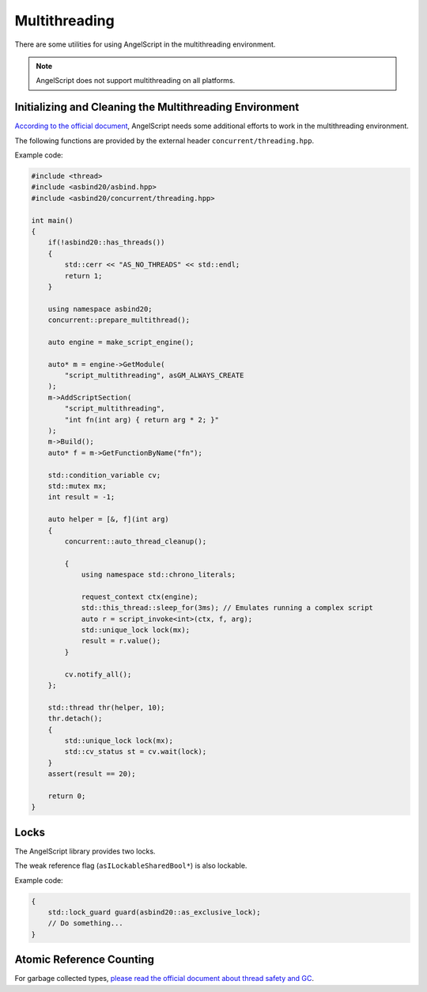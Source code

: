 Multithreading
==============

There are some utilities for using AngelScript in the multithreading environment.

.. note::
   AngelScript does not support multithreading on all platforms.

   .. doxygenfunction:: asbind20::has_threads

Initializing and Cleaning the Multithreading Environment
--------------------------------------------------------

`According to the official document <https://www.angelcode.com/angelscript/sdk/docs/manual/doc_adv_multithread.html#doc_adv_multithread_1>`_,
AngelScript needs some additional efforts to work in the multithreading environment.

The following functions are provided by the external header ``concurrent/threading.hpp``.

.. doxygenfunction:: asbind20::concurrent::auto_thread_cleanup
.. doxygenfunction:: asbind20::concurrent::prepare_multithread

Example code:

.. code-block:: c++

    #include <thread>
    #include <asbind20/asbind.hpp>
    #include <asbind20/concurrent/threading.hpp>

    int main()
    {
        if(!asbind20::has_threads())
        {
            std::cerr << "AS_NO_THREADS" << std::endl;
            return 1;
        }

        using namespace asbind20;
        concurrent::prepare_multithread();

        auto engine = make_script_engine();

        auto* m = engine->GetModule(
            "script_multithreading", asGM_ALWAYS_CREATE
        );
        m->AddScriptSection(
            "script_multithreading",
            "int fn(int arg) { return arg * 2; }"
        );
        m->Build();
        auto* f = m->GetFunctionByName("fn");

        std::condition_variable cv;
        std::mutex mx;
        int result = -1;

        auto helper = [&, f](int arg)
        {
            concurrent::auto_thread_cleanup();

            {
                using namespace std::chrono_literals;

                request_context ctx(engine);
                std::this_thread::sleep_for(3ms); // Emulates running a complex script
                auto r = script_invoke<int>(ctx, f, arg);
                std::unique_lock lock(mx);
                result = r.value();
            }

            cv.notify_all();
        };

        std::thread thr(helper, 10);
        thr.detach();
        {
            std::unique_lock lock(mx);
            std::cv_status st = cv.wait(lock);
        }
        assert(result == 20);

        return 0;
    }

Locks
-----

The AngelScript library provides two locks.

.. doxygenvariable:: asbind20::as_shared_lock
.. doxygenvariable:: asbind20::as_exclusive_lock

The weak reference flag (``asILockableSharedBool*``) is also lockable.

.. doxygenclass:: asbind20::lockable_shared_bool
   :members: lock, unlock
   :no-link:

Example code:

.. code-block:: c++

    {
        std::lock_guard guard(asbind20::as_exclusive_lock);
        // Do something...
    }

Atomic Reference Counting
-------------------------

.. doxygenclass:: asbind20::atomic_counter
   :members:
   :undoc-members:

For garbage collected types,
`please read the official document about thread safety and GC <https://www.angelcode.com/angelscript/sdk/docs/manual/doc_gc_object.html#doc_reg_gcref_4>`_.
